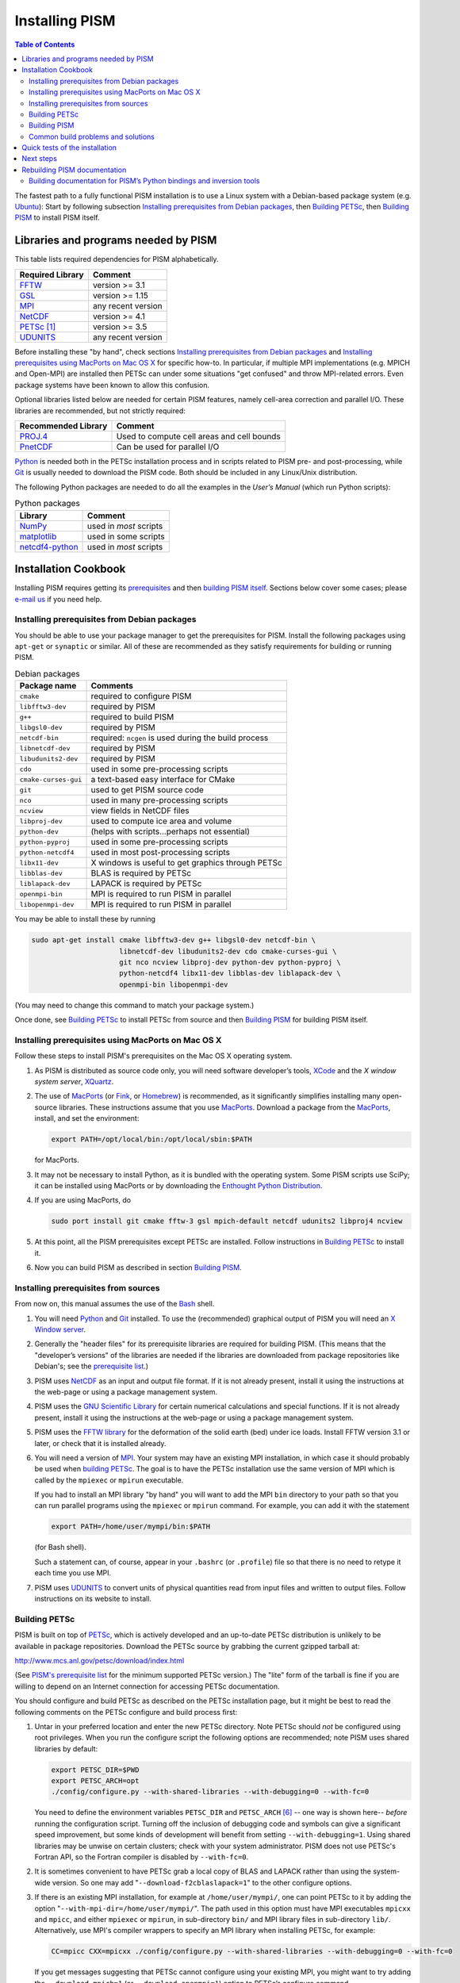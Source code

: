 Installing PISM
+++++++++++++++

.. contents:: Table of Contents

The fastest path to a fully functional PISM installation is to use a Linux system with a Debian-based package system (e.g. Ubuntu_): Start by following subsection `Installing prerequisites from Debian packages`_, then `Building PETSc`_, then `Building PISM`_ to install PISM itself.

Libraries and programs needed by PISM
=====================================

This table lists required dependencies for PISM alphabetically.

.. csv-table::
   :header: Required Library, Comment

   FFTW_,       version >= 3.1
   GSL_,        version >= 1.15
   MPI_,        any recent version
   NetCDF_,     version >= 4.1
   PETSc_ [1]_, version >= 3.5
   UDUNITS_,    any recent version

Before installing these "by hand", check sections `Installing prerequisites from Debian packages`_ and `Installing prerequisites using MacPorts on Mac OS X`_ for specific how-to. In particular, if multiple MPI implementations (e.g. MPICH and Open-MPI) are installed then PETSc can under some situations "get confused" and throw MPI-related errors. Even package systems have been known to allow this confusion.

Optional libraries listed below are needed for certain PISM features, namely cell-area correction and parallel I/O. These libraries are recommended, but not strictly required:

.. csv-table::
   :header: Recommended Library, Comment

   PROJ.4_,  Used to compute cell areas and cell bounds
   PnetCDF_, Can be used for parallel I/O


Python_ is needed both in the PETSc installation process and in scripts related to PISM pre- and post-processing, while Git_ is usually needed to download the PISM code. Both should be included in any Linux/Unix distribution.

The following Python packages are needed to do all the examples in the *User’s Manual* (which run Python scripts):

.. csv-table:: Python packages
   :header: Library, Comment

   NumPy_,          used in *most* scripts
   matplotlib_,     used in some scripts
   netcdf4-python_, used in *most* scripts

Installation Cookbook
=====================

Installing PISM requires getting its `prerequisites <Libraries and programs needed by PISM_>`_ and then `building PISM itself <Building PISM_>`_. Sections below cover some cases; please `e-mail us <pism-email_>`_ if you need help.

Installing prerequisites from Debian packages
---------------------------------------------

You should be able to use your package manager to get the prerequisites
for PISM. Install the following packages using ``apt-get`` or
``synaptic`` or similar. All of these are recommended as they satisfy
requirements for building or running PISM.

.. csv-table:: Debian packages
   :header: Package name, Comments

   ``cmake``,            required to configure PISM
   ``libfftw3-dev``,     required by PISM
   ``g++``,              required to build PISM
   ``libgsl0-dev``,      required by PISM
   ``netcdf-bin``,       required: ``ncgen`` is used during the build process
   ``libnetcdf-dev``,    required by PISM
   ``libudunits2-dev``,  required by PISM
   ``cdo``,              used in some pre-processing scripts
   ``cmake-curses-gui``, a text-based easy interface for CMake
   ``git``,              used to get PISM source code
   ``nco``,              used in many pre-processing scripts
   ``ncview``,           view fields in NetCDF files
   ``libproj-dev``,      used to compute ice area and volume
   ``python-dev``,       (helps with scripts…perhaps not essential)
   ``python-pyproj``,    used in some pre-processing scripts
   ``python-netcdf4``,   used in most post-processing scripts
   ``libx11-dev``,       X windows is useful to get graphics through PETSc
   ``libblas-dev``,      BLAS is required by PETSc
   ``liblapack-dev``,    LAPACK is required by PETSc
   ``openmpi-bin``,      MPI is required to run PISM in parallel
   ``libopenmpi-dev``,   MPI is required to run PISM in parallel

You may be able to install these by running

.. code::

   sudo apt-get install cmake libfftw3-dev g++ libgsl0-dev netcdf-bin \
                        libnetcdf-dev libudunits2-dev cdo cmake-curses-gui \
                        git nco ncview libproj-dev python-dev python-pyproj \
                        python-netcdf4 libx11-dev libblas-dev liblapack-dev \
                        openmpi-bin libopenmpi-dev

(You may need to change this command to match your package system.)

Once done, see `Building PETSc`_ to install PETSc from source and then `Building PISM`_ for building PISM itself.

Installing prerequisites using MacPorts on Mac OS X
---------------------------------------------------

Follow these steps to install PISM's prerequisites on the Mac OS X
operating system.

#. As PISM is distributed as source code only, you will need software developer’s tools, XCode_ and the *X window system server*, XQuartz_.

#. The use of MacPorts_ (or Fink_, or Homebrew_) is recommended, as it significantly simplifies installing many open-source libraries. These instructions assume that you use MacPorts_. Download a package from the MacPorts_, install, and set the environment:

   .. code:: bash

      export PATH=/opt/local/bin:/opt/local/sbin:$PATH

   for MacPorts.

#. It may not be necessary to install Python, as it is bundled with the operating system. Some PISM scripts use SciPy; it can be installed using MacPorts or by downloading the `Enthought Python Distribution <Enthought_>`_.

#. If you are using MacPorts, do

   .. code:: bash

      sudo port install git cmake fftw-3 gsl mpich-default netcdf udunits2 libproj4 ncview

#. At this point, all the PISM prerequisites except PETSc are installed. Follow instructions in `Building PETSc`_ to install it.

#. Now you can build PISM as described in section `Building PISM`_.

Installing prerequisites from sources
-------------------------------------

From now on, this manual assumes the use of the Bash_ shell.

#. You will need Python_ and Git_ installed. To use the (recommended) graphical output of PISM you will need an `X Window server <X_>`_.

#. Generally the "header files" for its prerequisite libraries are required for building PISM. (This means that the "developer’s versions" of the libraries are needed if the libraries are downloaded from package repositories like Debian's; see the `prerequisite list <Libraries and programs needed by PISM_>`_.)

#. PISM uses `NetCDF <NetCDF_>`_ as an input and output file format. If it is not already present, install it using the instructions at the web-page or using a package management system.

#. PISM uses the `GNU Scientific Library <GSL_>`_ for certain numerical calculations and special functions. If it is not already present, install it using the instructions at the web-page or using a package management system.

#. PISM uses the `FFTW library <FFTW_>`_ for the deformation of the solid earth (bed) under ice loads. Install FFTW version 3.1 or later, or check that it is installed already.

#. You will need a version of `MPI <MPI_>`_. Your system may have an existing MPI installation, in which case it should probably be used when `building PETSc <Building PETSc_>`_. The goal is to have the PETSc installation use the same version of MPI which is called by the ``mpiexec`` or ``mpirun`` executable.

   If you had to install an MPI library "by hand" you will want to add
   the MPI ``bin`` directory to your path so that you can run parallel
   programs using the ``mpiexec`` or ``mpirun`` command. For example,
   you can add it with the statement

   .. code:: bash

      export PATH=/home/user/mympi/bin:$PATH

   (for Bash shell).

   Such a statement can, of course, appear in your ``.bashrc`` (or
   ``.profile``) file so that there is no need to retype it each time
   you use MPI.

#. PISM uses UDUNITS_ to convert units of physical quantities read from input files and written to output files. Follow instructions on its website to install.

Building PETSc
--------------

PISM is built on top of PETSc_, which is actively developed and an up-to-date PETSc distribution is unlikely to be available in package repositories. Download the PETSc source by grabbing the current gzipped tarball at:

http://www.mcs.anl.gov/petsc/download/index.html

(See `PISM's prerequisite list <Libraries and programs needed by PISM_>`_ for the minimum supported PETSc version.) The "lite" form of the tarball is fine if you are willing to depend on an Internet connection for accessing PETSc documentation.

You should configure and build PETSc as described on the PETSc installation page, but it might be best to read the following comments on the PETSc configure and build process first:

#. Untar in your preferred location and enter the new PETSc directory. Note PETSc should *not* be configured using root privileges. When you run the configure script the following options are recommended; note PISM uses shared libraries by default:

   .. code:: bash

      export PETSC_DIR=$PWD
      export PETSC_ARCH=opt
      ./config/configure.py --with-shared-libraries --with-debugging=0 --with-fc=0

   You need to define the environment variables ``PETSC_DIR`` and ``PETSC_ARCH`` [6]_ -- one way is shown here-- *before* running the configuration script. Turning off the inclusion of debugging code and symbols can give a significant speed improvement, but some kinds of development will benefit from setting ``--with-debugging=1``. Using shared libraries may be unwise on certain clusters; check with your system administrator. PISM does not use PETSc's Fortran API, so the Fortran compiler is disabled by ``--with-fc=0``.

#. It is sometimes convenient to have PETSc grab a local copy of BLAS and LAPACK rather than using the system-wide version. So one may add "``--download-f2cblaslapack=1``" to the other configure options.

#. If there is an existing MPI installation, for example at ``/home/user/mympi/``, one can point PETSc to it by adding the option "``--with-mpi-dir=/home/user/mympi/``". The path used in this option must have MPI executables ``mpicxx`` and ``mpicc``, and either ``mpiexec`` or ``mpirun``, in sub-directory ``bin/`` and MPI library files in sub-directory ``lib/``. Alternatively, use MPI's compiler wrappers to specify an MPI library when installing PETSc, for example:

   .. code:: shell

      CC=mpicc CXX=mpicxx ./config/configure.py --with-shared-libraries --with-debugging=0 --with-fc=0

   If you get messages suggesting that PETSc cannot configure using your existing MPI, you might want to try adding the ``--download-mpich=1`` (or ``--download-openmpi=1``) option to PETSc’s configure command.

#. Configuration of PETSc for a batch system requires special procedures described at the PETSc documentation site. One starts with a configure option ``--with-batch=1``. See the "Installing on machine requiring cross compiler or a job scheduler" section of the `PETSc installation page <PETSc-installation_>`_.

#. Configuring PETSc may take a moment even when everything goes smoothly. A value for the environment variable ``PETSC_ARCH`` will be reported at the end of the configure process; take note of this value. One may always reconfigure with additional ``PETSC_ARCH`` as needed.

#. After ``configure.py`` finishes, you will need to ``make all test`` in the PETSc directory and watch the result. If the X Windows system is functional some example viewers will appear; as noted you will need the X header files for this to work.

Building PISM
-------------

At this point you have configured the environment which PISM needs.

To make sure that the key PETSc and MPI prerequisites work properly together, so that you can run PISM in parallel, you might want to make sure that the correct ``mpiexec`` can be found, by setting your ``PATH``. For instance, if you used the option ``--download-mpich=1`` in the PETSc configure, the MPI ``bin`` directory will have a path like ``$PETSC_DIR/$PETSC_ARCH/bin``. Thus the following lines might appear in your ``.bashrc`` or ``.profile``, if not there already:

.. code:: bash

   export PETSC_DIR=/home/user/petsc-3.7.0/
   export PETSC_ARCH=opt
   export PATH=$PETSC_DIR/$PETSC_ARCH/bin/:$PATH

From now on we will assume that the ``PETSC_ARCH`` and ``PETSC_DIR`` variables are set.

You are ready to build PISM itself, which is a much quicker procedure, as follows:

#. Get the latest source for PISM using the Git_ version control system:

   Check `PISM's website <PISM_>`_ for the latest version of PISM.

   .. _git-clone:

   Run

   .. code:: bash

      git clone git://github.com/pism/pism.git pism-stable

   A directory called "``pism-stable``" will be created. Note that in the future when you enter that directory, ``git pull`` will update to the latest revision of PISM. [2]_

#. Build PISM:[3]_

   .. code:: bash

      mkdir -p pism-stable/build
      cd pism-stable/build
      PISM_INSTALL_PREFIX=~/pism cmake ..
      make install

   Here ``pism-stable`` is the directory containing PISM source code while ``~/pism`` is the directory PISM will be installed into. All the temporary files created during the build process will be in ``pism-stable/build`` created above.

   You might need to add ``CC`` and ``CXX`` to the ``cmake`` command:

   .. code:: bash

      PISM_INSTALL_PREFIX=~/pism CC=mpicc CXX=mpicxx cmake ..

   Whether this is necessary or not depends on your MPI setup.

   Commands above will configure PISM to be installed in ``~/pism/bin`` and ``~/pism/lib/`` then compile and install all its executables and scripts.

   If your operating system does not support shared libraries [4]_, then set ``Pism_LINK_STATICALLY`` to "ON". This can be done by either running

   .. code:: bash

      cmake -DPism_LINK_STATICALLY=ON ..

   or by using ``ccmake`` [5]_ run

   .. code:: bash

      ccmake ..

   and then change ``Pism_LINK_STATICALLY`` (and then press ``c`` to "configure" and ``g`` to "generate Makefiles"). Then run ``make install``.

   Object files created during the build process (located in the ``build`` sub-directory) are not automatically deleted after installing PISM, so run "``make clean``" if space is an issue. You can also delete the build directory altogether if you are not planning on re-compiling PISM.

   Note that when using Intel's compiler high optimization settings such as ``-O3``, ``-fp-model precise`` may be needed to get reproducible model results. Set it using ``ccmake`` or by setting ``CFLAGS`` and ``CXXFLAGS`` environment variables when building PISM's prerequisites and PISM itself.

   .. code:: bash

      export CFLAGS="-fp-model precise"
      export CXXFLAGS="-fp-model precise"
      cmake [other options] ..

#. PISM executables can be run most easily by adding the ``bin/`` sub-directory in your selected install path (``~/pism/bin`` in the example above) to your ``PATH``. For instance, this command can be done in the Bash_ shell or in your ``.bashrc`` file:

   .. code:: bash

      export PATH=~/pism/bin:$PATH

#. Now see section `Quick tests of the installation`_ or the *Getting Started* section of the *User’s Manual* to continue.

Common build problems and solutions
-----------------------------------

We recommend using ``ccmake``, the text-based CMake interface to adjust PISM’s build parameters. One can also set CMake cache variables using the ``-D`` command-line option (``cmake -Dvariable=value``) or by editing ``CMakeCache.txt`` in the build directory.

Here are some issues we know about.

-  Sometimes, if a system has more than one MPI installation CMake finds the wrong one. To tell it which one to use, set ``MPI_LIBRARY`` and related variables by using ``ccmake``. You can also set environment variables ``CC`` and ``CXX`` to point to MPI wrappers:

   .. code:: bash

      CC=mpicc CXX=mpicxx cmake path/to/pism-source

   It is also possible to guide CMake’s configuration mechanism by setting ``MPI_COMPILER`` to the compiler (such as ``mpicc``) corresponding to the MPI installation you want to use, setting ``MPI_LIBRARY`` to ``MPI_LIBRARY-NOTFOUND`` and re-running CMake.

-  If you are compiling PISM on a system using a cross-compiler, you will need to disable CMake’s tests trying to determine if PETSc is installed properly. To do this, set ``PETSC_EXECUTABLE_RUNS`` to "yes".

   To tell CMake where to look for libraries for the target system, see `CMake cross compiling <CMake-cross-compiling_>`_ and the paragraph about ``CMAKE_FIND_ROOT_PATH`` in particular.

-  Note that the PISM build system uses ``ncgen`` from the NetCDF package to generate the configuration file ``pism_config.nc``. This means that a working NetCDF installation is required on both the "host" and the "target" systems when cross-compiling PISM.

-  Some systems support static libraries only. To build PISM statically and tell CMake not to try to link to shared libraries, set ``Pism_LINK_STATICALLY`` to ``ON`` using ``ccmake``.

-  You can set ``Pism_LOOK_FOR_LIBRARIES`` to "``OFF``" to disable all heuristics and set compiler flags by hand. See `HPC builds <HPC-builds_>`_ for examples.

Quick tests of the installation
===============================

Once you’re done with the installation, a few tests can confirm that PISM is functioning correctly.

#. Try a MPI four process verification run:

   .. code:: bash

      mpiexec -n 4 pismv -test G -y 200

   If you see some output and a final ``Writing model state`` ``to file ’unnamed.nc’`` then PISM completed successfully. At the end of this run you get measurements of the difference between the numerical result and the exact solution. See the *User’s Manual* for more on PISM verification.

   The above "``-n 4``" run should work even if there is only one actual processor (core) on your machine. (In that case MPI will just run multiple processes on the one processor.) This run will also produce a NetCDF output file ``unnamed.nc``, which can be read and viewed by NetCDF tools.

#. Try an EISMINT II run using the PETSc viewers (under the X window system):

   .. code::

      pisms -y 5000 -view thk,temppabase,velsurf_mag

   When using such viewers and ``mpiexec`` the additional final option ``-display :0`` is sometimes required to enable MPI to use X, like this:

   .. code::

       mpiexec -n 2 pisms -y 5000 -view thk,temppabase,velsurf_mag -display :0

   Also ``-drawpause 0.1`` or similar may be needed if the figures are refreshing too fast.

#. Run a basic suite of software tests. To do this, make sure that NCO_ and Python packages NumPy_ and netcdf4-python_ are installed. Also, the CMake flag ``Pism_BUILD_EXTRA_EXECS`` should be ``ON``. Then run:

   .. code:: bash

      make       # do this if you changed something with CMake
      make test

   in the build directory. The message at the bottom should say "``100% tests passed, 0 tests failed out of XX``" or similar. Feel free to `send us <pism-email_>`_ the output of ``make test``. if any failed tests cannot be resolved.

Next steps
==========

Start with the *User’s Manual*, which has a "Getting started" section. A copy is on-line at the `PISM homepage <PISM_>`_, along with a `source code <pism-code-browser_>`_ (HTML). Completely up-to-date documentation can be built from LaTeX source in the ``doc/`` sub-directory, as described in the next section.

A final reminder with respect to installation: Let’s assume you have checked out a copy of PISM using Git, `as described above <git-clone_>`_. You can then update your copy of PISM to the latest version by running ``git pull`` in the PISM directory and ``make install`` in your build directory.

Rebuilding PISM documentation
=============================

You might want to rebuild the documentation from source, as PISM and its
documentation evolve together. These tools are required:

.. csv-table::
   :header: Tool, Comment

   LaTeX_,    needed for rebuilding any of the documentation
   doxygen_,  required to rebuild the *Browser* from source
   graphviz_, required to rebuild the *Browser* from source

To rebuild PISM documentation, change to the PISM build directory and do

.. csv-table::
   :header: Command, Comment

   ``make pism_manual``,  "to build the *User’s Manual*, ``pism_manual.pdf``"
   ``make pism_forcing``, "to build the *PISM’s Climate Forcing Components* document, ``pism_forcing.pdf``"
   ``make browser``,       to build the *PISM Source Code Browser*.

To build documentation on a system without PISM’s prerequisite libraries
(such as MPI and PETSc), assuming that PISM sources are in
``~/pism-stable``, do the following:

.. code:: shell

   cd ~/pism-stable
   mkdir doc-build # create a build directory
   cd doc-build
   cmake ../doc

then commands "``make pism_manual``", "``make pism_forcing``" and others (see above) will work as expected.

Building documentation for PISM’s Python bindings and inversion tools
---------------------------------------------------------------------

The documentation for PISM’s Python bindings uses the documentation-generation tool Sphinx_. The bindings make scripting and interactive PISM possible, but many PISM users will not need them. Installing them is required to use PISM for inversion of surface velocities for basal shear stress and ice hardness. Building their documentation is strongly-recommended before use.

Sphinx_ can be installed using ``apt-get`` or MacPorts_; see the website for more details. For example, do

.. code:: shell

   sudo apt-get install sphinx-common

The bindings documentation also requires the Sphinx extension called ``sphinxcontrib.bibtex``, which may come with some Sphinx packages (but not with Debian packages at this time). Without it you will see this error when you try to build the bindings documentation:

.. code::

   Extension error:
   Could not import extension sphinxcontrib.bibtex (exception: No module named bibtex)

To install it see http://sphinxcontrib-bibtex.readthedocs.io/en/latest/.

Note that if you install Sphinx using MacPorts_, you will install a version that depends on your Python version, and its executables will have names that depend on the Python version, e.g. ``sphinx-build-2.7`` rather than ``sphinx-build`` for Python 2.7. You will want to set up aliases so that the standard names work as well. To do this,

.. code::

    sudo port select sphinx py27-sphinx

(replacing ``py27-sphinx`` with ``py26-sphinx`` for Python 2.6, etc.) If you opt not to do this, you can tell CMake the name of your Sphinx executable using

.. code::

   cmake -DSPHINX_EXECUTABLE=sphinx-build-2.7 ...

for example.

Now you can build the documentation. In the PISM build directory, do

.. code::

    make pismpython_docs

If you get an error like

.. code::

   make: *** No rule to make target `pismpython_docs'.  Stop.

then re-run ``cmake ..`` or ``ccmake ..``, making sure that Sphinx is installed (see above); the ``pismpython_docs`` make target will then be present.

The main page for the documentation is then in ``doc/pismpython/html/index.html`` inside your build directory. The documentation build can take some time while it builds a large number of small images from LaTeX formulas.

.. rubric:: Footnotes

.. [1] "PETSc" is pronounced "pet-see".

.. [2] Of course, after ``git pull`` you will ``make -C build install`` to recompile and re-install PISM.

.. [3] Please report any problems you meet at these build stages by `sending us <pism-email_>`_ the output.

.. [4] This might be necessary if you’re building on a Cray XT5 or a Sun Opteron Cluster, for example.

.. [5] Install the ``cmake-curses-gui`` package to get ``ccmake`` on Ubuntu_.

.. [6] The ``PETSC_ARCH`` variable is just a string you can use to choose different PETSc configurations and does not have any other significance.

.. _Bash: http://www.gnu.org/software/bash/
.. _CMake-cross-compiling: https://cmake.org/Wiki/CMake_Cross_Compiling
.. _doxygen: http://www.stack.nl/~dimitri/doxygen/
.. _Enthought: https://www.enthought.com/
.. _FFTW: http://www.fftw.org/
.. _Fink: http://www.finkproject.org/
.. _GSL: http://www.gnu.org/software/gsl/
.. _Git: https://git-scm.com/
.. _graphviz: http://www.graphviz.org/
.. _Homebrew: https://brew.sh/
.. _LaTeX: http://www.latex-project.org/
.. _MPI: http://www.mcs.anl.gov/research/projects/mpi/
.. _MacPorts: https://www.macports.org/
.. _NCO: http://nco.sourceforge.net/
.. _NetCDF: http://www.unidata.ucar.edu/software/netcdf/
.. _NumPy: http://www.numpy.org/
.. _PETSc: http://www.mcs.anl.gov/petsc/
.. _PETSc-installation: http://www.mcs.anl.gov/petsc/documentation/installation.html
.. _PROJ.4: http://proj4.org/
.. _PnetCDF: http://trac.mcs.anl.gov/projects/parallel-netcdf
.. _Python: https://www.python.org
.. _Sphinx: http://www.sphinx-doc.org/en/stable/install.html
.. _UDUNITS: http://www.unidata.ucar.edu/software/udunits/
.. _Ubuntu: https://www.ubuntu.com/desktop
.. _X: https://www.x.org/wiki/
.. _XCode: https://developer.apple.com/xcode/
.. _XQuartz: https://www.xquartz.org/
.. _matplotlib: http://matplotlib.org/
.. _netcdf4-python: https://pypi.python.org/pypi/netCDF4

.. _HPC-builds: https://github.com/pism/hpc-builds
.. _pism-email: mailto:uaf-pism@alaska.edu
.. _PISM: http://www.pism-docs.org/wiki/doku.php
.. _pism-code-browser: http://www.pism-docs.org/doxy/html/index.html

..
   Local Variables:
   eval: (visual-line-mode nil)
   fill-column: 1000
   End:
